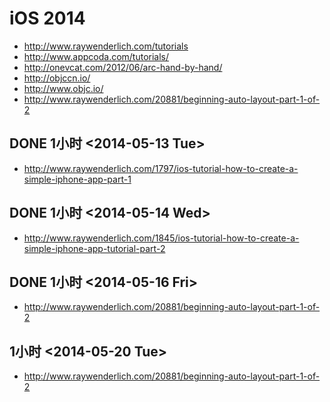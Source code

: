 * iOS 2014
- http://www.raywenderlich.com/tutorials
- http://www.appcoda.com/tutorials/
- http://onevcat.com/2012/06/arc-hand-by-hand/
- http://objccn.io/
- http://www.objc.io/
- http://www.raywenderlich.com/20881/beginning-auto-layout-part-1-of-2
** DONE 1小时 <2014-05-13 Tue>
- http://www.raywenderlich.com/1797/ios-tutorial-how-to-create-a-simple-iphone-app-part-1
** DONE 1小时 <2014-05-14 Wed>
- http://www.raywenderlich.com/1845/ios-tutorial-how-to-create-a-simple-iphone-app-tutorial-part-2
** DONE 1小时 <2014-05-16 Fri>
- http://www.raywenderlich.com/20881/beginning-auto-layout-part-1-of-2
** 1小时 <2014-05-20 Tue>
- http://www.raywenderlich.com/20881/beginning-auto-layout-part-1-of-2

